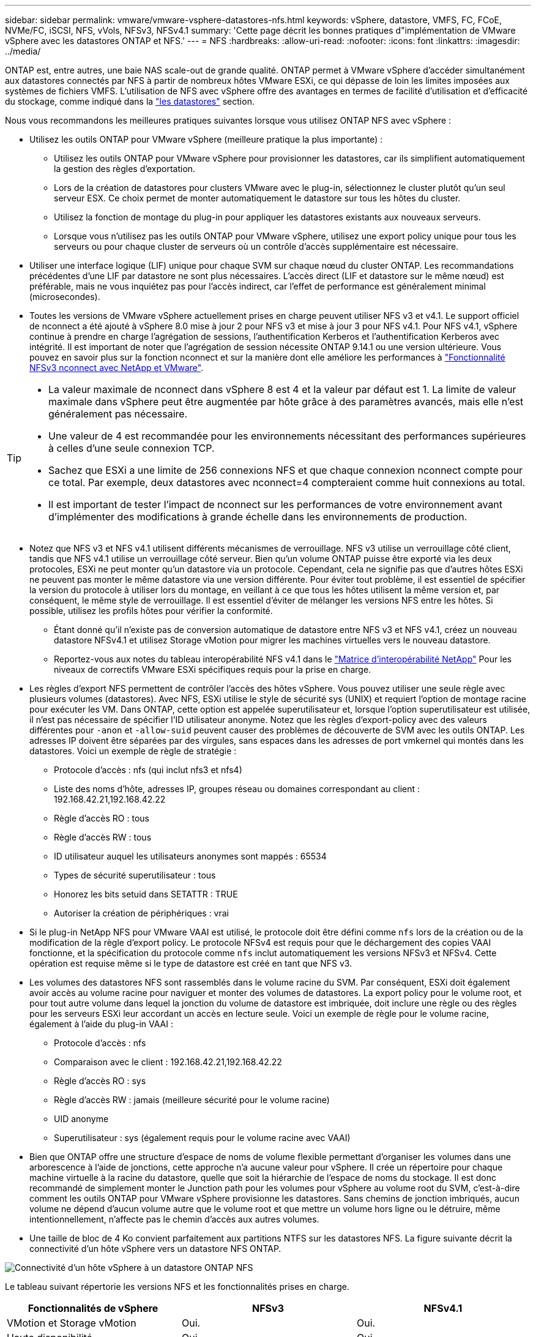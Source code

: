 ---
sidebar: sidebar 
permalink: vmware/vmware-vsphere-datastores-nfs.html 
keywords: vSphere, datastore, VMFS, FC, FCoE, NVMe/FC, iSCSI, NFS, vVols, NFSv3, NFSv4.1 
summary: 'Cette page décrit les bonnes pratiques d"implémentation de VMware vSphere avec les datastores ONTAP et NFS.' 
---
= NFS
:hardbreaks:
:allow-uri-read: 
:nofooter: 
:icons: font
:linkattrs: 
:imagesdir: ../media/


[role="lead"]
ONTAP est, entre autres, une baie NAS scale-out de grande qualité. ONTAP permet à VMware vSphere d'accéder simultanément aux datastores connectés par NFS à partir de nombreux hôtes VMware ESXi, ce qui dépasse de loin les limites imposées aux systèmes de fichiers VMFS. L'utilisation de NFS avec vSphere offre des avantages en termes de facilité d'utilisation et d'efficacité du stockage, comme indiqué dans la link:vmware-vsphere-datastores-top.html["les datastores"] section.

Nous vous recommandons les meilleures pratiques suivantes lorsque vous utilisez ONTAP NFS avec vSphere :

* Utilisez les outils ONTAP pour VMware vSphere (meilleure pratique la plus importante) :
+
** Utilisez les outils ONTAP pour VMware vSphere pour provisionner les datastores, car ils simplifient automatiquement la gestion des règles d'exportation.
** Lors de la création de datastores pour clusters VMware avec le plug-in, sélectionnez le cluster plutôt qu'un seul serveur ESX. Ce choix permet de monter automatiquement le datastore sur tous les hôtes du cluster.
** Utilisez la fonction de montage du plug-in pour appliquer les datastores existants aux nouveaux serveurs.
** Lorsque vous n'utilisez pas les outils ONTAP pour VMware vSphere, utilisez une export policy unique pour tous les serveurs ou pour chaque cluster de serveurs où un contrôle d'accès supplémentaire est nécessaire.


* Utiliser une interface logique (LIF) unique pour chaque SVM sur chaque nœud du cluster ONTAP. Les recommandations précédentes d'une LIF par datastore ne sont plus nécessaires. L'accès direct (LIF et datastore sur le même nœud) est préférable, mais ne vous inquiétez pas pour l'accès indirect, car l'effet de performance est généralement minimal (microsecondes).
* Toutes les versions de VMware vSphere actuellement prises en charge peuvent utiliser NFS v3 et v4.1. Le support officiel de nconnect a été ajouté à vSphere 8.0 mise à jour 2 pour NFS v3 et mise à jour 3 pour NFS v4.1. Pour NFS v4.1, vSphere continue à prendre en charge l'agrégation de sessions, l'authentification Kerberos et l'authentification Kerberos avec intégrité. Il est important de noter que l'agrégation de session nécessite ONTAP 9.14.1 ou une version ultérieure. Vous pouvez en savoir plus sur la fonction nconnect et sur la manière dont elle améliore les performances à link:https://docs.netapp.com/us-en/netapp-solutions/virtualization/vmware-vsphere8-nfsv3-nconnect.html["Fonctionnalité NFSv3 nconnect avec NetApp et VMware"].


[TIP]
====
* La valeur maximale de nconnect dans vSphere 8 est 4 et la valeur par défaut est 1. La limite de valeur maximale dans vSphere peut être augmentée par hôte grâce à des paramètres avancés, mais elle n'est généralement pas nécessaire.
* Une valeur de 4 est recommandée pour les environnements nécessitant des performances supérieures à celles d'une seule connexion TCP.
* Sachez que ESXi a une limite de 256 connexions NFS et que chaque connexion nconnect compte pour ce total. Par exemple, deux datastores avec nconnect=4 compteraient comme huit connexions au total.
* Il est important de tester l'impact de nconnect sur les performances de votre environnement avant d'implémenter des modifications à grande échelle dans les environnements de production.


====
* Notez que NFS v3 et NFS v4.1 utilisent différents mécanismes de verrouillage. NFS v3 utilise un verrouillage côté client, tandis que NFS v4.1 utilise un verrouillage côté serveur. Bien qu'un volume ONTAP puisse être exporté via les deux protocoles, ESXi ne peut monter qu'un datastore via un protocole. Cependant, cela ne signifie pas que d'autres hôtes ESXi ne peuvent pas monter le même datastore via une version différente. Pour éviter tout problème, il est essentiel de spécifier la version du protocole à utiliser lors du montage, en veillant à ce que tous les hôtes utilisent la même version et, par conséquent, le même style de verrouillage. Il est essentiel d'éviter de mélanger les versions NFS entre les hôtes. Si possible, utilisez les profils hôtes pour vérifier la conformité.
+
** Étant donné qu'il n'existe pas de conversion automatique de datastore entre NFS v3 et NFS v4.1, créez un nouveau datastore NFSv4.1 et utilisez Storage vMotion pour migrer les machines virtuelles vers le nouveau datastore.
** Reportez-vous aux notes du tableau interopérabilité NFS v4.1 dans le link:https://mysupport.netapp.com/matrix/["Matrice d'interopérabilité NetApp"^] Pour les niveaux de correctifs VMware ESXi spécifiques requis pour la prise en charge.


* Les règles d'export NFS permettent de contrôler l'accès des hôtes vSphere. Vous pouvez utiliser une seule règle avec plusieurs volumes (datastores). Avec NFS, ESXi utilise le style de sécurité sys (UNIX) et requiert l'option de montage racine pour exécuter les VM. Dans ONTAP, cette option est appelée superutilisateur et, lorsque l'option superutilisateur est utilisée, il n'est pas nécessaire de spécifier l'ID utilisateur anonyme. Notez que les règles d'export-policy avec des valeurs différentes pour `-anon` et `-allow-suid` peuvent causer des problèmes de découverte de SVM avec les outils ONTAP. Les adresses IP doivent être séparées par des virgules, sans espaces dans les adresses de port vmkernel qui montés dans les datastores. Voici un exemple de règle de stratégie :
+
** Protocole d'accès : nfs (qui inclut nfs3 et nfs4)
** Liste des noms d'hôte, adresses IP, groupes réseau ou domaines correspondant au client : 192.168.42.21,192.168.42.22
** Règle d'accès RO : tous
** Règle d'accès RW : tous
** ID utilisateur auquel les utilisateurs anonymes sont mappés : 65534
** Types de sécurité superutilisateur : tous
** Honorez les bits setuid dans SETATTR : TRUE
** Autoriser la création de périphériques : vrai


* Si le plug-in NetApp NFS pour VMware VAAI est utilisé, le protocole doit être défini comme `nfs` lors de la création ou de la modification de la règle d'export policy. Le protocole NFSv4 est requis pour que le déchargement des copies VAAI fonctionne, et la spécification du protocole comme `nfs` inclut automatiquement les versions NFSv3 et NFSv4. Cette opération est requise même si le type de datastore est créé en tant que NFS v3.
* Les volumes des datastores NFS sont rassemblés dans le volume racine du SVM. Par conséquent, ESXi doit également avoir accès au volume racine pour naviguer et monter des volumes de datastores. La export policy pour le volume root, et pour tout autre volume dans lequel la jonction du volume de datastore est imbriquée, doit inclure une règle ou des règles pour les serveurs ESXi leur accordant un accès en lecture seule. Voici un exemple de règle pour le volume racine, également à l'aide du plug-in VAAI :
+
** Protocole d'accès : nfs
** Comparaison avec le client : 192.168.42.21,192.168.42.22
** Règle d'accès RO : sys
** Règle d'accès RW : jamais (meilleure sécurité pour le volume racine)
** UID anonyme
** Superutilisateur : sys (également requis pour le volume racine avec VAAI)


* Bien que ONTAP offre une structure d'espace de noms de volume flexible permettant d'organiser les volumes dans une arborescence à l'aide de jonctions, cette approche n'a aucune valeur pour vSphere. Il crée un répertoire pour chaque machine virtuelle à la racine du datastore, quelle que soit la hiérarchie de l'espace de noms du stockage. Il est donc recommandé de simplement monter le Junction path pour les volumes pour vSphere au volume root du SVM, c'est-à-dire comment les outils ONTAP pour VMware vSphere provisionne les datastores. Sans chemins de jonction imbriqués, aucun volume ne dépend d'aucun volume autre que le volume root et que mettre un volume hors ligne ou le détruire, même intentionnellement, n'affecte pas le chemin d'accès aux autres volumes.
* Une taille de bloc de 4 Ko convient parfaitement aux partitions NTFS sur les datastores NFS. La figure suivante décrit la connectivité d'un hôte vSphere vers un datastore NFS ONTAP.


image:vsphere_ontap_image3.png["Connectivité d'un hôte vSphere à un datastore ONTAP NFS"]

Le tableau suivant répertorie les versions NFS et les fonctionnalités prises en charge.

|===
| Fonctionnalités de vSphere | NFSv3 | NFSv4.1 


| VMotion et Storage vMotion | Oui. | Oui. 


| Haute disponibilité | Oui. | Oui. 


| Tolérance aux pannes | Oui. | Oui. 


| DRS | Oui. | Oui. 


| Profils hôtes | Oui. | Oui. 


| DRS de stockage | Oui. | Non 


| Contrôle des E/S du stockage | Oui. | Non 


| SRM | Oui. | Non 


| Volumes virtuels | Oui. | Non 


| Accélération matérielle (VAAI) | Oui. | Oui. 


| Authentification Kerberos | Non | Oui (optimisé avec vSphere 6.5 et versions ultérieures pour prendre en charge AES et krb5i) 


| Prise en charge des chemins d'accès | Non | Oui (ONTAP 9.14.1) 
|===